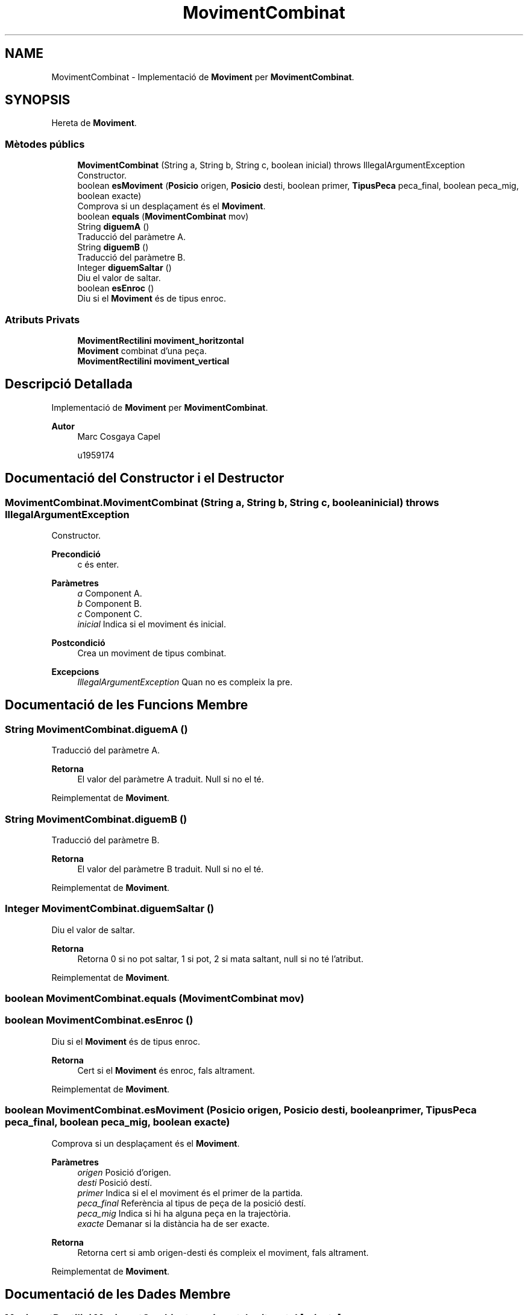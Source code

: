 .TH "MovimentCombinat" 3 "Dl Jun 1 2020" "Version v3" "Escacs" \" -*- nroff -*-
.ad l
.nh
.SH NAME
MovimentCombinat \- Implementació de \fBMoviment\fP per \fBMovimentCombinat\fP\&.  

.SH SYNOPSIS
.br
.PP
.PP
Hereta de \fBMoviment\fP\&.
.SS "Mètodes públics"

.in +1c
.ti -1c
.RI "\fBMovimentCombinat\fP (String a, String b, String c, boolean inicial)  throws IllegalArgumentException "
.br
.RI "Constructor\&. "
.ti -1c
.RI "boolean \fBesMoviment\fP (\fBPosicio\fP origen, \fBPosicio\fP desti, boolean primer, \fBTipusPeca\fP peca_final, boolean peca_mig, boolean exacte)"
.br
.RI "Comprova si un desplaçament és el \fBMoviment\fP\&. "
.ti -1c
.RI "boolean \fBequals\fP (\fBMovimentCombinat\fP mov)"
.br
.ti -1c
.RI "String \fBdiguemA\fP ()"
.br
.RI "Traducció del paràmetre A\&. "
.ti -1c
.RI "String \fBdiguemB\fP ()"
.br
.RI "Traducció del paràmetre B\&. "
.ti -1c
.RI "Integer \fBdiguemSaltar\fP ()"
.br
.RI "Diu el valor de saltar\&. "
.ti -1c
.RI "boolean \fBesEnroc\fP ()"
.br
.RI "Diu si el \fBMoviment\fP és de tipus enroc\&. "
.in -1c
.SS "Atributs Privats"

.in +1c
.ti -1c
.RI "\fBMovimentRectilini\fP \fBmoviment_horitzontal\fP"
.br
.RI "\fBMoviment\fP combinat d'una peça\&. "
.ti -1c
.RI "\fBMovimentRectilini\fP \fBmoviment_vertical\fP"
.br
.in -1c
.SH "Descripció Detallada"
.PP 
Implementació de \fBMoviment\fP per \fBMovimentCombinat\fP\&. 


.PP
\fBAutor\fP
.RS 4
Marc Cosgaya Capel 
.PP
u1959174 
.RE
.PP

.SH "Documentació del Constructor i el Destructor"
.PP 
.SS "MovimentCombinat\&.MovimentCombinat (String a, String b, String c, boolean inicial) throws IllegalArgumentException"

.PP
Constructor\&. 
.PP
\fBPrecondició\fP
.RS 4
c és enter\&. 
.RE
.PP
\fBParàmetres\fP
.RS 4
\fIa\fP Component A\&. 
.br
\fIb\fP Component B\&. 
.br
\fIc\fP Component C\&. 
.br
\fIinicial\fP Indica si el moviment és inicial\&. 
.RE
.PP
\fBPostcondició\fP
.RS 4
Crea un moviment de tipus combinat\&. 
.RE
.PP
\fBExcepcions\fP
.RS 4
\fIIllegalArgumentException\fP Quan no es compleix la pre\&. 
.RE
.PP

.SH "Documentació de les Funcions Membre"
.PP 
.SS "String MovimentCombinat\&.diguemA ()"

.PP
Traducció del paràmetre A\&. 
.PP
\fBRetorna\fP
.RS 4
El valor del paràmetre A traduit\&. Null si no el té\&. 
.RE
.PP

.PP
Reimplementat de \fBMoviment\fP\&.
.SS "String MovimentCombinat\&.diguemB ()"

.PP
Traducció del paràmetre B\&. 
.PP
\fBRetorna\fP
.RS 4
El valor del paràmetre B traduit\&. Null si no el té\&. 
.RE
.PP

.PP
Reimplementat de \fBMoviment\fP\&.
.SS "Integer MovimentCombinat\&.diguemSaltar ()"

.PP
Diu el valor de saltar\&. 
.PP
\fBRetorna\fP
.RS 4
Retorna 0 si no pot saltar, 1 si pot, 2 si mata saltant, null si no té l'atribut\&. 
.RE
.PP

.PP
Reimplementat de \fBMoviment\fP\&.
.SS "boolean MovimentCombinat\&.equals (\fBMovimentCombinat\fP mov)"

.SS "boolean MovimentCombinat\&.esEnroc ()"

.PP
Diu si el \fBMoviment\fP és de tipus enroc\&. 
.PP
\fBRetorna\fP
.RS 4
Cert si el \fBMoviment\fP és enroc, fals altrament\&. 
.RE
.PP

.PP
Reimplementat de \fBMoviment\fP\&.
.SS "boolean MovimentCombinat\&.esMoviment (\fBPosicio\fP origen, \fBPosicio\fP desti, boolean primer, \fBTipusPeca\fP peca_final, boolean peca_mig, boolean exacte)"

.PP
Comprova si un desplaçament és el \fBMoviment\fP\&. 
.PP
\fBParàmetres\fP
.RS 4
\fIorigen\fP Posició d'origen\&. 
.br
\fIdesti\fP Posició destí\&. 
.br
\fIprimer\fP Indica si el el moviment és el primer de la partida\&. 
.br
\fIpeca_final\fP Referència al tipus de peça de la posició destí\&. 
.br
\fIpeca_mig\fP Indica si hi ha alguna peça en la trajectòria\&. 
.br
\fIexacte\fP Demanar si la distància ha de ser exacte\&. 
.RE
.PP
\fBRetorna\fP
.RS 4
Retorna cert si amb origen-desti és compleix el moviment, fals altrament\&. 
.RE
.PP

.PP
Reimplementat de \fBMoviment\fP\&.
.SH "Documentació de les Dades Membre"
.PP 
.SS "\fBMovimentRectilini\fP MovimentCombinat\&.moviment_horitzontal\fC [private]\fP"

.PP
\fBMoviment\fP combinat d'una peça\&. \fBMoviment\fP Rectilini horitzontal/vertical que fa\&. 
.SS "\fBMovimentRectilini\fP MovimentCombinat\&.moviment_vertical\fC [private]\fP"


.SH "Autor"
.PP 
Generat automàticament per Doxygen per a Escacs a partir del codi font\&.
